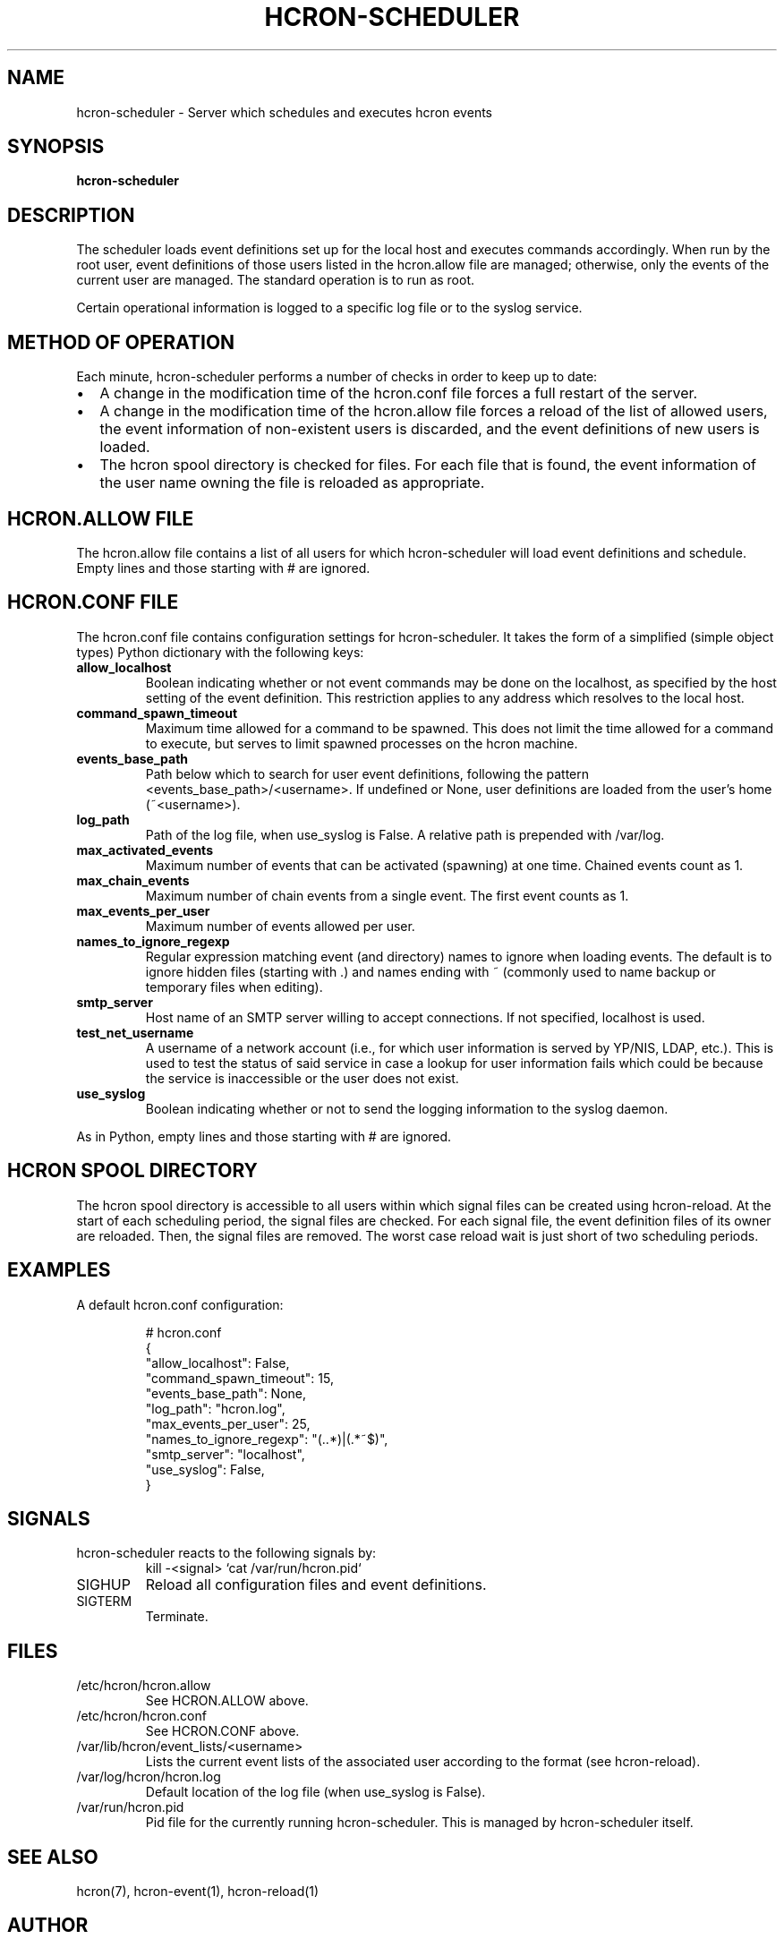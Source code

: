.TH HCRON-SCHEDULER "8" "October 2010" "hcron 0.16" ""
.SH NAME
hcron-scheduler \- Server which schedules and executes hcron events
.SH SYNOPSIS
.B hcron-scheduler

.SH DESCRIPTION
The scheduler loads event definitions set up for the local host and
executes commands accordingly. When run by the root user, event
definitions of those users listed in the hcron.allow file are managed;
otherwise, only the events of the current user are managed. The standard
operation is to run as root.

Certain operational information is logged to a specific log file or to
the syslog service.

.SH METHOD OF OPERATION
.PP
Each minute, hcron-scheduler performs a number of checks in order to
keep up to date:

.IP \[bu] 2
A change in the modification time of the hcron.conf file forces a full
restart of the server.

.IP \[bu] 2
A change in the modification time of the hcron.allow file forces a
reload of the list of allowed users, the event information of
non-existent users is discarded, and the event definitions of new users
is loaded.

.IP \[bu] 2
The hcron spool directory is checked for files. For each file that is
found, the event information of the user name owning the file is
reloaded as appropriate.

.SH HCRON.ALLOW FILE
.PP
The hcron.allow file contains a list of all users for which hcron-scheduler
will load event definitions and schedule. Empty lines and those starting
with # are ignored.

.SH HCRON.CONF FILE
.PP
The hcron.conf file contains configuration settings for hcron-scheduler.
It takes the form of a simplified (simple object types) Python dictionary
with the following keys:

.TP
.B allow_localhost
Boolean indicating whether or not event commands may be done on the
localhost, as specified by the host setting of the event definition.
This restriction applies to any address which resolves to the local
host.

.TP
.B command_spawn_timeout
Maximum time allowed for a command to be spawned. This does not limit
the time allowed for a command to execute, but serves to limit spawned
processes on the hcron machine.

.TP
.B events_base_path
Path below which to search for user event definitions, following the
pattern <events_base_path>/<username>. If undefined or None, user
definitions are loaded from the user's home (~<username>).

.TP
.B log_path
Path of the log file, when use_syslog is False. A relative path is
prepended with /var/log.

.TP
.B max_activated_events
Maximum number of events that can be activated (spawning) at one time.
Chained events count as 1.

.TP
.B max_chain_events
Maximum number of chain events from a single event. The first event counts
as 1.

.TP
.B max_events_per_user
Maximum number of events allowed per user.

.TP
.B names_to_ignore_regexp
Regular expression matching event (and directory) names to ignore when
loading events. The default is to ignore hidden files (starting with .)
and names ending with ~ (commonly used to name backup or temporary
files when editing).

.TP
.B smtp_server
Host name of an SMTP server willing to accept connections. If not
specified, localhost is used.

.TP
.B test_net_username
A username of a network account (i.e., for which user information is
served by YP/NIS, LDAP, etc.). This is used to test the status of said
service in case a lookup for user information fails which could be
because the service is inaccessible or the user does not exist.

.TP
.B use_syslog
Boolean indicating whether or not to send the logging information to
the syslog daemon.

.PP
As in Python, empty lines and those starting with # are ignored.

.SH HCRON SPOOL DIRECTORY
.PP
The hcron spool directory is accessible to all users within which signal
files can be created using hcron-reload. At the start of each scheduling
period, the signal files are checked. For each signal file, the event
definition files of its owner are reloaded. Then, the signal files are
removed. The worst case reload wait is just short of two scheduling periods.

.SH EXAMPLES
.PP
A default hcron.conf configuration:

.RS
.nf
# hcron.conf
{
    "allow_localhost": False,
    "command_spawn_timeout": 15,
    "events_base_path": None,
    "log_path": "hcron.log",
    "max_events_per_user": 25,
    "names_to_ignore_regexp": "(\..*)|(.*~$)",
    "smtp_server": "localhost",
    "use_syslog": False,
}
.fi
.RE

.SH SIGNALS
hcron-scheduler reacts to the following signals by:
.RS
.nf
kill -<signal> `cat /var/run/hcron.pid`
.fi
.RE

.IP SIGHUP
Reload all configuration files and event definitions.

.IP SIGTERM
Terminate.

.SH FILES
.IP /etc/hcron/hcron.allow
See HCRON.ALLOW above.

.IP /etc/hcron/hcron.conf
See HCRON.CONF above.

.IP /var/lib/hcron/event_lists/<username>
Lists the current event lists of the associated user according to the format (see hcron-reload).

.IP /var/log/hcron/hcron.log
Default location of the log file (when use_syslog is False).

.IP /var/run/hcron.pid
Pid file for the currently running hcron-scheduler. This is managed by
hcron-scheduler itself.

.SH SEE ALSO
hcron(7), hcron-event(1), hcron-reload(1)

.SH AUTHOR
Written by John Marshall.

.SH "REPORTING BUGS"
Report bugs to <xyz@xyz>.

.SH COPYRIGHT
Copyright \(co 2008-2010 Environment Canada.
.br
This is free software.  You may redistribute copies of it under the terms of
the GNU General Public License <http://www.gnu.org/licenses/gpl.html>.
There is NO WARRANTY, to the extent permitted by law.
